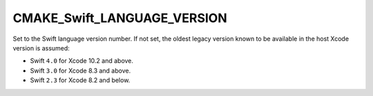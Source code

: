 CMAKE_Swift_LANGUAGE_VERSION
----------------------------

.. versionadded:: 3.7

Set to the Swift language version number.  If not set, the oldest legacy
version known to be available in the host Xcode version is assumed:

* Swift ``4.0`` for Xcode 10.2 and above.
* Swift ``3.0`` for Xcode 8.3 and above.
* Swift ``2.3`` for Xcode 8.2 and below.
